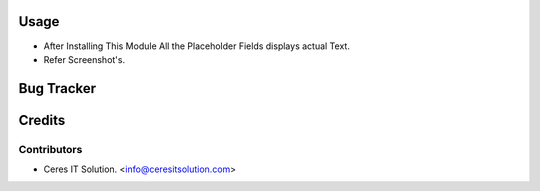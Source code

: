 
Usage
=====

* After Installing This Module All the Placeholder Fields displays actual Text.

* Refer Screenshot's.

 


Bug Tracker
===========

Credits
=======

Contributors
------------


* Ceres IT Solution. <info@ceresitsolution.com>

